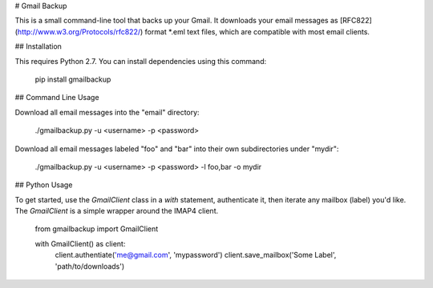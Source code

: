 # Gmail Backup

This is a small command-line tool that backs up your Gmail.
It downloads your email messages as [RFC822](http://www.w3.org/Protocols/rfc822/) format *.eml text files, which are compatible with most email clients.


## Installation

This requires Python 2.7.
You can install dependencies using this command:

    pip install gmailbackup


## Command Line Usage

Download all email messages into the "email" directory:

    ./gmailbackup.py -u <username> -p <password>

Download all email messages labeled "foo" and "bar" into their own subdirectories under "mydir":

    ./gmailbackup.py -u <username> -p <password> -l foo,bar -o mydir

## Python Usage

To get started, use the `GmailClient` class in a `with` statement, authenticate it, then iterate any mailbox (label) you'd like.
The `GmailClient` is a simple wrapper around the IMAP4 client.

	from gmailbackup import GmailClient

	with GmailClient() as client:
		client.authentiate('me@gmail.com', 'mypassword')
		client.save_mailbox('Some Label', 'path/to/downloads')




